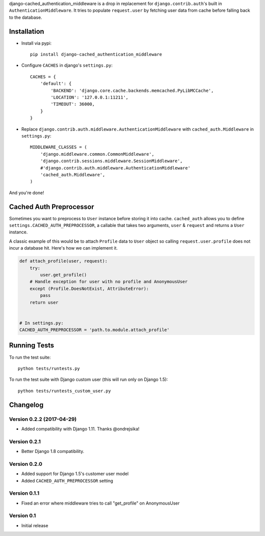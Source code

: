 django-cached_authentication_middleware is a drop in replacement for
``django.contrib.auth``'s built in ``AuthenticationMiddleware``. It tries to
populate ``request.user`` by fetching user data from cache before falling back
to the database.

Installation
------------

|Build Status|


* Install via pypi::

    pip install django-cached_authentication_middleware

* Configure ``CACHES`` in django's ``settings.py``::

    CACHES = {
        'default': {
            'BACKEND': 'django.core.cache.backends.memcached.PyLibMCCache',
            'LOCATION': '127.0.0.1:11211',
            'TIMEOUT': 36000,
        }
    }

* Replace ``django.contrib.auth.middleware.AuthenticationMiddleware`` with
  ``cached_auth.Middleware`` in ``settings.py``::

    MIDDLEWARE_CLASSES = (
        'django.middleware.common.CommonMiddleware',
        'django.contrib.sessions.middleware.SessionMiddleware',
        #'django.contrib.auth.middleware.AuthenticationMiddleware'
        'cached_auth.Middleware',
    )

And you're done!

Cached Auth Preprocessor
------------------------

Sometimes you want to preprocess to ``User`` instance before storing
it into cache. ``cached_auth`` allows you to define
``settings.CACHED_AUTH_PREPROCESSOR``, a callable that takes two arguments, ``user`` & ``request`` and returns a ``User`` instance.

A classic example of this would be to attach ``Profile`` data
to ``User`` object so calling ``request.user.profile`` does not incur a
database hit. Here's how we can implement it.

.. code-block:: python

    def attach_profile(user, request):
        try:
            user.get_profile()
        # Handle exception for user with no profile and AnonymousUser
        except (Profile.DoesNotExist, AttributeError):
            pass
        return user


    # In settings.py:
    CACHED_AUTH_PREPROCESSOR = 'path.to.module.attach_profile'

Running Tests
-------------

To run the test suite::

    python tests/runtests.py

To run the test suite with Django custom user (this will run only on Django 1.5)::

    python tests/runtests_custom_user.py

Changelog
---------

Version 0.2.2 (2017-04-29)
==================
* Added compatibility with Django 1.11. Thanks @ondrejsika!

Version 0.2.1
=============
* Better Django 1.8 compatibility.

Version 0.2.0
=============

* Added support for Django 1.5's customer user model
* Added ``CACHED_AUTH_PREPROCESSOR`` setting

Version 0.1.1
=============

* Fixed an error where middleware tries to call "get_profile" on AnonymousUser

Version 0.1
===========

* Initial release


.. |Build Status| image:: https://travis-ci.org/ui/django-cached_authentication_middleware.png?branch=master
   :target: https://travis-ci.org/ui/django-cached_authentication_middleware

